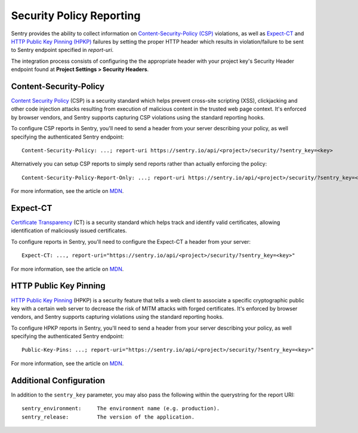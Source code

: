Security Policy Reporting
=========================

Sentry provides the ability to collect information on `Content-Security-Policy (CSP)
<https://developer.mozilla.org/en-US/docs/Web/HTTP/Headers/Content-Security-Policy>`_ violations,
as well as `Expect-CT <https://developer.mozilla.org/en-US/docs/Web/HTTP/Headers/Expect-CT>`_
and `HTTP Public Key Pinning (HPKP) <https://developer.mozilla.org/en-US/docs/Web/HTTP/Public_Key_Pinning>`_
failures by setting the proper HTTP header which results in violation/failure to be sent to
Sentry endpoint specified in `report-uri`.

The integration process consists of configuring the the appropriate header with
your project key's Security Header endpoint found at
**Project Settings > Security Headers**.

Content-Security-Policy
-----------------------

`Content Security Policy <https://en.wikipedia.org/wiki/Content_Security_Policy>`_ (CSP)
is a security standard which helps prevent cross-site scripting (XSS),
clickjacking and other code injection attacks resulting from execution of
malicious content in the trusted web page context.
It's enforced by browser vendors, and Sentry supports capturing CSP violations
using the standard reporting hooks.

To configure CSP reports in Sentry, you'll need to send a header from your server
describing your policy, as well specifying the authenticated Sentry endpoint::

    Content-Security-Policy: ...; report-uri https://sentry.io/api/<project>/security/?sentry_key=<key>

Alternatively you can setup CSP reports to simply send reports rather than
actually enforcing the policy::

    Content-Security-Policy-Report-Only: ...; report-uri https://sentry.io/api/<project>/security/?sentry_key=<key>

For more information, see the article on
`MDN <https://developer.mozilla.org/en-US/docs/Web/HTTP/Headers/Content-Security-Policy>`__.

Expect-CT
---------

`Certificate Transparency <https://en.wikipedia.org/wiki/Certificate_Transparency>`_ (CT)
is a security standard which helps track and identify valid certificates,
allowing identification of maliciously issued certificates.

To configure reports in Sentry, you'll need to configure the Expect-CT a header
from your server::

    Expect-CT: ..., report-uri="https://sentry.io/api/<project>/security/?sentry_key=<key>"

For more information, see the article on `MDN <https://developer.mozilla.org/en-US/docs/Web/HTTP/Headers/Expect-CT>`__.

HTTP Public Key Pinning
-----------------------

`HTTP Public Key Pinning <https://en.wikipedia.org/wiki/HTTP_Public_Key_Pinning>`_ (HPKP)
is a security feature that tells a web client to associate a specific cryptographic
public key with a certain web server to decrease the risk of MITM attacks with forged certificates.
It's enforced by browser vendors, and Sentry supports capturing violations using
the standard reporting hooks.

To configure HPKP reports in Sentry, you'll need to send a header from your server
describing your policy, as well specifying the authenticated Sentry endpoint::

    Public-Key-Pins: ...; report-uri="https://sentry.io/api/<project>/security/?sentry_key=<key>"

For more information, see the article on
`MDN <https://developer.mozilla.org/en-US/docs/Web/HTTP/Public_Key_Pinning>`__.

Additional Configuration
------------------------

In addition to the ``sentry_key`` parameter, you may also pass the following within the querystring for the report URI::

    sentry_environment:     The environment name (e.g. production).
    sentry_release:         The version of the application.
